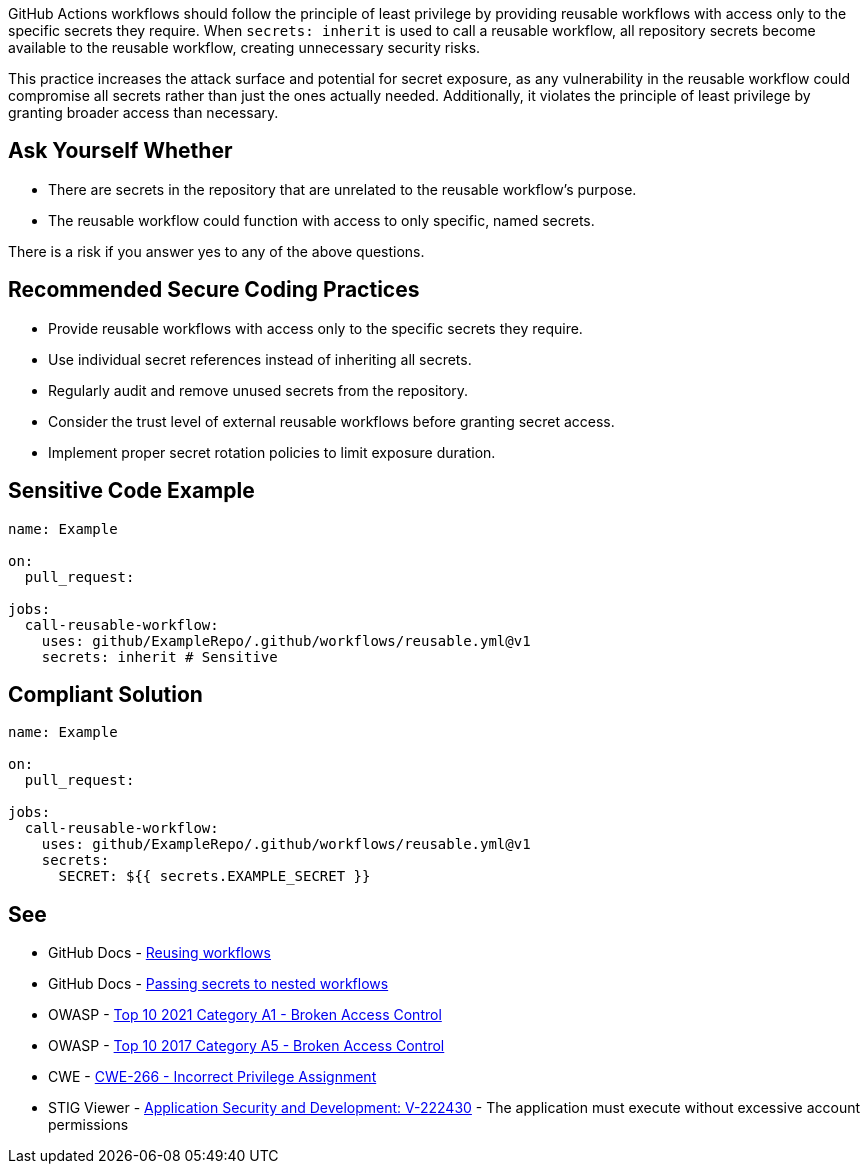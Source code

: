 GitHub Actions workflows should follow the principle of least privilege by providing reusable workflows with access only to the specific secrets they require. When `secrets: inherit` is used to call a reusable workflow, all repository secrets become available to the reusable workflow, creating unnecessary security risks.

This practice increases the attack surface and potential for secret exposure, as any vulnerability in the reusable workflow could compromise all secrets rather than just the ones actually needed. Additionally, it violates the principle of least privilege by granting broader access than necessary.

== Ask Yourself Whether

* There are secrets in the repository that are unrelated to the reusable workflow's purpose.
* The reusable workflow could function with access to only specific, named secrets.

There is a risk if you answer yes to any of the above questions.

== Recommended Secure Coding Practices

* Provide reusable workflows with access only to the specific secrets they require.
* Use individual secret references instead of inheriting all secrets.
* Regularly audit and remove unused secrets from the repository.
* Consider the trust level of external reusable workflows before granting secret access.
* Implement proper secret rotation policies to limit exposure duration.

== Sensitive Code Example

[source,yaml]
----
name: Example

on:
  pull_request:

jobs:
  call-reusable-workflow:
    uses: github/ExampleRepo/.github/workflows/reusable.yml@v1
    secrets: inherit # Sensitive
----

== Compliant Solution

[source,yaml]
----
name: Example

on:
  pull_request:

jobs:
  call-reusable-workflow:
    uses: github/ExampleRepo/.github/workflows/reusable.yml@v1
    secrets:
      SECRET: ${{ secrets.EXAMPLE_SECRET }}
----

== See

* GitHub Docs - https://docs.github.com/en/actions/using-workflows/reusing-workflows[Reusing workflows]
* GitHub Docs - https://docs.github.com/en/actions/using-workflows/reusing-workflows#passing-secrets-to-nested-workflows[Passing secrets to nested workflows]
* OWASP - https://owasp.org/Top10/A01_2021-Broken_Access_Control/[Top 10 2021 Category A1 - Broken Access Control]
* OWASP - https://owasp.org/www-project-top-ten/2017/A5_2017-Broken_Access_Control[Top 10 2017 Category A5 - Broken Access Control]
* CWE - https://cwe.mitre.org/data/definitions/266[CWE-266 - Incorrect Privilege Assignment]
* STIG Viewer - https://stigviewer.com/stigs/application_security_and_development/2024-12-06/finding/V-222430[Application Security and Development: V-222430] - The application must execute without excessive account permissions


ifdef::env-github,rspecator-view[]

'''
== Implementation Specification
(visible only on this page)

=== Message

Only pass required secrets to this workflow

=== Highlighting

On ``++secrets: inherit++``

'''

endif::env-github,rspecator-view[]

